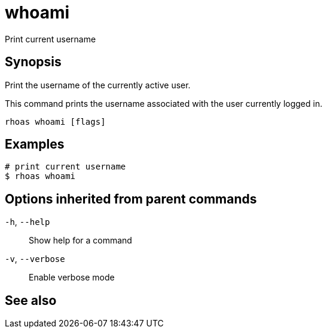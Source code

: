 ifdef::env-github,env-browser[:context: cmd]
[id='ref-rhoas-whoami_{context}']
= whoami

[role="_abstract"]
Print current username

[discrete]
== Synopsis

Print the username of the currently active user.

This command prints the username associated with the user currently logged in.


....
rhoas whoami [flags]
....

[discrete]
== Examples

....
# print current username
$ rhoas whoami

....

[discrete]
== Options inherited from parent commands

  `-h`, `--help`::      Show help for a command
  `-v`, `--verbose`::   Enable verbose mode

[discrete]
== See also


ifdef::env-github,env-browser[]
* link:rhoas.adoc#rhoas[rhoas]	 - RHOAS CLI
endif::[]
ifdef::pantheonenv[]
* link:{path}#ref-rhoas_{context}[rhoas]	 - RHOAS CLI
endif::[]

